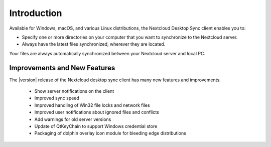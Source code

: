 ============
Introduction
============

Available for Windows, macOS, and various Linux distributions, the Nextcloud
Desktop Sync client enables you to:

- Specify one or more directories on your computer that you want to synchronize
  to the Nextcloud server.
- Always have the latest files synchronized, wherever they are located.

Your files are always automatically synchronized between your Nextcloud server
and local PC.

Improvements and New Features
-----------------------------

The |version| release of the Nextcloud desktop sync client has many new features and
improvements.

  * Show server notifications on the client
  * Improved sync speed
  * Improved handling of Win32 file locks and network files
  * Improved user notifications about ignored files and conflicts
  * Add warnings for old server versions
  * Update of QtKeyChain to support Windows credential store
  * Packaging of dolphin overlay icon module for bleeding edge distributions

